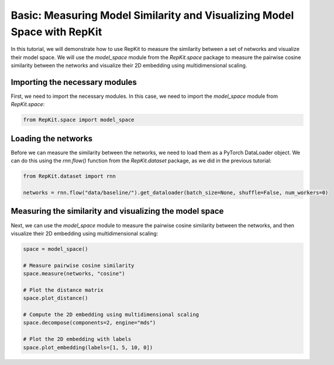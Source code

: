 Basic: Measuring Model Similarity and Visualizing Model Space with RepKit
============================================================================

In this tutorial, we will demonstrate how to use RepKit to measure the similarity between a set of networks and visualize their model space. We will use the `model_space` module from the `RepKit.space` package to measure the pairwise cosine similarity between the networks and visualize their 2D embedding using multidimensional scaling.

Importing the necessary modules
-------------------------------

First, we need to import the necessary modules. In this case, we need to import the `model_space` module from `RepKit.space`:

.. code-block:: python

   from RepKit.space import model_space

Loading the networks
---------------------

Before we can measure the similarity between the networks, we need to load them as a PyTorch DataLoader object. We can do this using the `rnn.flow()` function from the `RepKit.dataset` package, as we did in the previous tutorial:

.. code-block:: python

   from RepKit.dataset import rnn

   networks = rnn.flow("data/baseline/").get_dataloader(batch_size=None, shuffle=False, num_workers=0)

Measuring the similarity and visualizing the model space
--------------------------------------------------------

Next, we can use the `model_space` module to measure the pairwise cosine similarity between the networks, and then visualize their 2D embedding using multidimensional scaling:

.. code-block:: python

   space = model_space()

   # Measure pairwise cosine similarity
   space.measure(networks, "cosine")

   # Plot the distance matrix
   space.plot_distance()

   # Compute the 2D embedding using multidimensional scaling
   space.decompose(components=2, engine="mds")

   # Plot the 2D embedding with labels
   space.plot_embedding(labels=[1, 5, 10, 0])
